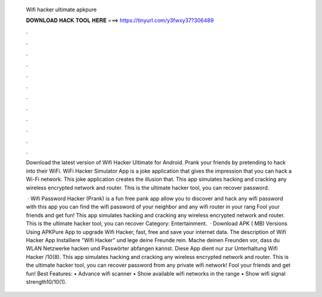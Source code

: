   Wifi hacker ultimate apkpure
  
  
  
  𝐃𝐎𝐖𝐍𝐋𝐎𝐀𝐃 𝐇𝐀𝐂𝐊 𝐓𝐎𝐎𝐋 𝐇𝐄𝐑𝐄 ===> https://tinyurl.com/y3fwxy37?306489
  
  
  
  .
  
  
  
  .
  
  
  
  .
  
  
  
  .
  
  
  
  .
  
  
  
  .
  
  
  
  .
  
  
  
  .
  
  
  
  .
  
  
  
  .
  
  
  
  .
  
  
  
  .
  
  Download the latest version of Wifi Hacker Ultimate for Android. Prank your friends by pretending to hack into their WiFi. WiFi Hacker Simulator App is a joke application that gives the impression that you can hack a Wi-Fi network. This joke application creates the illusion that. This app simulates hacking and cracking any wireless encrypted network and router. This is the ultimate hacker tool, you can recover password.
  
   · Wifi Password Hacker (Prank) is a fun free pank app allow you to discover and hack any wifi password with this app you can find the wifi password of your neighbor and any wifi router in your rang Fool your friends and get fun! This app simulates hacking and cracking any wireless encrypted network and router. This is the ultimate hacker tool, you can recover Category: Entertainment.  · Download APK ( MB) Versions Using APKPure App to upgrade Wifi Hacker, fast, free and save your internet data. The description of Wifi Hacker App Installiere "Wifi Hacker" und lege deine Freunde rein. Mache deinen Freunden vor, dass du WLAN Netzwerke hacken und Passwörter abfangen kannst. Diese App dient nur zur Unterhaltung Wifi Hacker /10(8). This app simulates hacking and cracking any wireless encrypted network and router. This is the ultimate hacker tool, you can recover password from any private wifi network! Fool your friends and get fun! Best Features: • Advance wifi scanner • Show available wifi networks in the range • Show wifi signal strength10/10(1).
